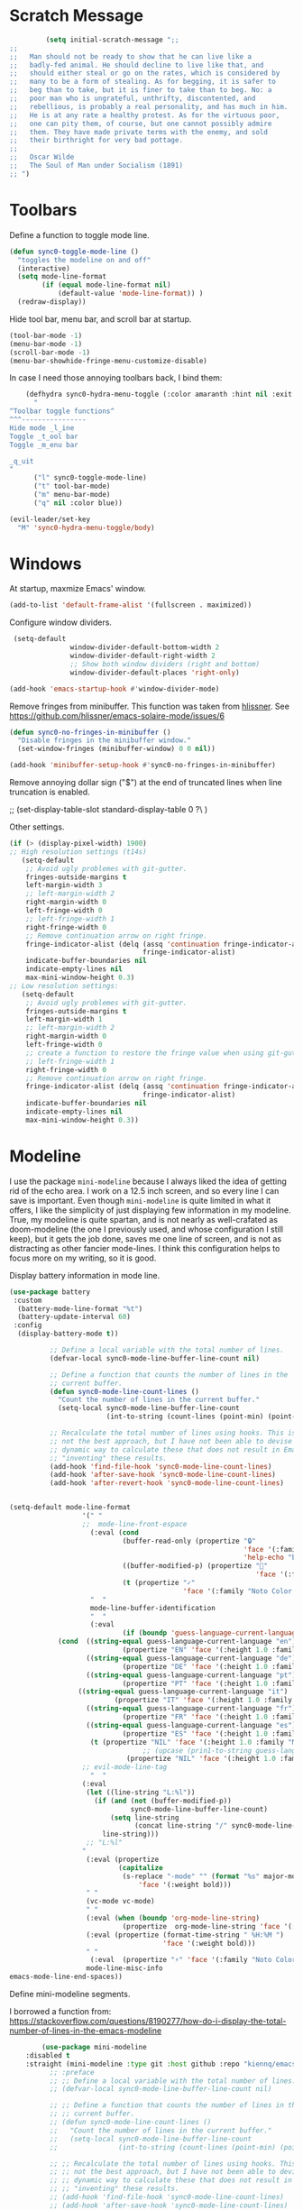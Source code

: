 * Scratch Message
#+BEGIN_SRC emacs-lisp
         (setq initial-scratch-message ";; 
;;
;;   Man should not be ready to show that he can live like a
;;   badly-fed animal. He should decline to live like that, and
;;   should either steal or go on the rates, which is considered by
;;   many to be a form of stealing. As for begging, it is safer to
;;   beg than to take, but it is finer to take than to beg. No: a
;;   poor man who is ungrateful, unthrifty, discontented, and
;;   rebellious, is probably a real personality, and has much in him.
;;   He is at any rate a healthy protest. As for the virtuous poor,
;;   one can pity them, of course, but one cannot possibly admire
;;   them. They have made private terms with the enemy, and sold
;;   their birthright for very bad pottage.
;;
;;   Oscar Wilde
;;   The Soul of Man under Socialism (1891)
;; ")

  #+END_SRC 

* Toolbars

  Define a function to toggle mode line. 

  #+BEGIN_SRC emacs-lisp
    (defun sync0-toggle-mode-line () 
      "toggles the modeline on and off"
      (interactive) 
      (setq mode-line-format
            (if (equal mode-line-format nil)
                (default-value 'mode-line-format)) )
      (redraw-display))
  #+END_SRC 

  Hide tool bar, menu bar, and scroll bar at startup. 

  #+BEGIN_SRC emacs-lisp
      (tool-bar-mode -1) 
      (menu-bar-mode -1)
      (scroll-bar-mode -1)
      (menu-bar-showhide-fringe-menu-customize-disable)
  #+END_SRC 

  In case I need those annoying toolbars back, I bind them:

  #+BEGIN_SRC emacs-lisp
    (defhydra sync0-hydra-menu-toggle (:color amaranth :hint nil :exit t)
      "
^Toolbar toggle functions^
^^^----------------
Hide mode _l_ine
Toggle _t_ool bar
Toggle _m_enu bar

_q_uit
"
      ("l" sync0-toggle-mode-line)
      ("t" tool-bar-mode)
      ("m" menu-bar-mode)
      ("q" nil :color blue))

(evil-leader/set-key
  "M" 'sync0-hydra-menu-toggle/body)
  #+END_SRC 

* Windows
  At startup,  maxmize Emacs' window. 
  #+BEGIN_SRC emacs-lisp
      (add-to-list 'default-frame-alist '(fullscreen . maximized))
  #+END_SRC

  Configure window dividers. 
  #+BEGIN_SRC emacs-lisp
          (setq-default 
                        window-divider-default-bottom-width 2
                        window-divider-default-right-width 2
                        ;; Show both window dividers (right and bottom)
                        window-divider-default-places 'right-only)

         (add-hook 'emacs-startup-hook #'window-divider-mode)
#+END_SRC

Remove fringes from minibuffer. This function was taken from [[https://github.com/hlissner][hlissner]]. See
https://github.com/hlissner/emacs-solaire-mode/issues/6
#+BEGIN_SRC emacs-lisp
(defun sync0-no-fringes-in-minibuffer ()
  "Disable fringes in the minibuffer window."
  (set-window-fringes (minibuffer-window) 0 0 nil))

(add-hook 'minibuffer-setup-hook #'sync0-no-fringes-in-minibuffer)
#+END_SRC 

Remove annoying dollar sign ("$") at the end of truncated lines
when line truncation is enabled. 

 ;; (set-display-table-slot standard-display-table 0 ?\ ) 

Other settings.
#+BEGIN_SRC emacs-lisp
      (if (> (display-pixel-width) 1900)
      ;; High resolution settings (t14s)
         (setq-default                    
          ;; Avoid ugly problemes with git-gutter.
          fringes-outside-margins t
          left-margin-width 3
          ;; left-margin-width 2
          right-margin-width 0
          left-fringe-width 0
          ;; left-fringe-width 1
          right-fringe-width 0
          ;; Remove continuation arrow on right fringe.
          fringe-indicator-alist (delq (assq 'continuation fringe-indicator-alist)
                                       fringe-indicator-alist)
          indicate-buffer-boundaries nil
          indicate-empty-lines nil
          max-mini-window-height 0.3)
      ;; Low resolution settings:
         (setq-default                    
          ;; Avoid ugly problemes with git-gutter.
          fringes-outside-margins t
          left-margin-width 1
          ;; left-margin-width 2
          right-margin-width 0
          left-fringe-width 0
          ;; create a function to restore the fringe value when using git-gutter-fringe
          ;; left-fringe-width 1
          right-fringe-width 0
          ;; Remove continuation arrow on right fringe.
          fringe-indicator-alist (delq (assq 'continuation fringe-indicator-alist)
                                       fringe-indicator-alist)
          indicate-buffer-boundaries nil
          indicate-empty-lines nil
          max-mini-window-height 0.3))
 #+END_SRC

* Modeline
I use the package ~mini-modeline~ because I always liked the idea of
getting rid of the echo area. I work on a 12.5 inch screen, and so
every line I can save is important. Even though ~mini-modeline~ is
quite limited in what it offers, I like the simplicity of just
displaying few information in my modeline. True, my modeline is
quite spartan, and is not nearly as well-crafated  as
doom-modeline (the one I previously used, and whose configuration
I still keep), but it gets the job done, saves me one line of
screen, and is not as distracting as other fancier mode-lines. I
think this configuration helps to focus more on my writing, so it
is good. 

Display battery information in mode line. 

#+BEGIN_SRC emacs-lisp
(use-package battery
 :custom
  (battery-mode-line-format "%t")
  (battery-update-interval 60)
 :config
  (display-battery-mode t))
#+END_SRC 

#+BEGIN_SRC emacs-lisp
            ;; Define a local variable with the total number of lines.
            (defvar-local sync0-mode-line-buffer-line-count nil)

            ;; Define a function that counts the number of lines in the
            ;; current buffer.
            (defun sync0-mode-line-count-lines ()
              "Count the number of lines in the current buffer."
              (setq-local sync0-mode-line-buffer-line-count 
                          (int-to-string (count-lines (point-min) (point-max)))))

            ;; Recalculate the total number of lines using hooks. This is
            ;; not the best approach, but I have not been able to devise a
            ;; dynamic way to calculate these that does not result in Emacs
            ;; "inventing" these results.
            (add-hook 'find-file-hook 'sync0-mode-line-count-lines)
            (add-hook 'after-save-hook 'sync0-mode-line-count-lines)
            (add-hook 'after-revert-hook 'sync0-mode-line-count-lines)


  (setq-default mode-line-format
                    '(" " 
                    ;;  mode-line-front-espace 
                      (:eval (cond 
                              (buffer-read-only (propertize "🔒"
                                                            'face '(:family "Noto Color Emoji")
                                                            'help-echo "buffer is read-only!!!"))
                              ((buffer-modified-p) (propertize "💾"
                                                               'face '(:family "Noto Color Emoji")))
                              (t (propertize "✓"
                                             'face '(:family "Noto Color Emoji")))))
                      "  " 
                      mode-line-buffer-identification 
                      "  " 
                      (:eval 
                              (if (boundp 'guess-language-current-language) 
              (cond  ((string-equal guess-language-current-language "en") 
                              (propertize "EN" 'face '(:height 1.0 :family "Minion Pro" :weight bold)))
                     ((string-equal guess-language-current-language "de") 
                              (propertize "DE" 'face '(:height 1.0 :family "Minion Pro" :weight bold)))
                     ((string-equal guess-language-current-language "pt") 
                              (propertize "PT" 'face '(:height 1.0 :family "Minion Pro" :weight bold)))
                   ((string-equal guess-language-current-language "it") 
                            (propertize "IT" 'face '(:height 1.0 :family "Minion Pro" :weight bold)))
                     ((string-equal guess-language-current-language "fr") 
                              (propertize "FR" 'face '(:height 1.0 :family "Minion Pro" :weight bold)))
                     ((string-equal guess-language-current-language "es") 
                              (propertize "ES" 'face '(:height 1.0 :family "Minion Pro" :weight bold)))
                      (t (propertize "NIL" 'face '(:height 1.0 :family "Minion Pro" :weight bold))))
                                   ;; (upcase (prin1-to-string guess-language-current-language))
                               (propertize "NIL" 'face '(:height 1.0 :family "Minion Pro" :weight bold))))
                    ;; evil-mode-line-tag
                      "  "
                    (:eval 
                     (let ((line-string "L:%l"))
                       (if (and (not (buffer-modified-p))
                                sync0-mode-line-buffer-line-count)
                           (setq line-string 
                                 (concat line-string "/" sync0-mode-line-buffer-line-count))
                         line-string)))
                     ;; "L:%l"
                    "                                                               "
                     (:eval (propertize 
                             (capitalize 
                              (s-replace "-mode" "" (format "%s" major-mode)))
                                  'face '(:weight bold)))
                     " " 
                     (vc-mode vc-mode)
                     " " 
                     (:eval (when (boundp 'org-mode-line-string)
                              (propertize  org-mode-line-string 'face '(:weight semi-bold))))
                     (:eval (propertize (format-time-string " %H:%M ")
                                        'face '(:weight bold))) 
                     " " 
                      (:eval  (propertize "⚡" 'face '(:family "Noto Color Emoji")))
                     mode-line-misc-info
  emacs-mode-line-end-spaces))
#+END_SRC 

Define mini-modeline segments.

I borrowed a function from:
https://stackoverflow.com/questions/8190277/how-do-i-display-the-total-number-of-lines-in-the-emacs-modeline

#+BEGIN_SRC emacs-lisp
        (use-package mini-modeline
    :disabled t
    :straight (mini-modeline :type git :host github :repo "kiennq/emacs-mini-modeline") 
          ;; :preface
          ;; ;; Define a local variable with the total number of lines.
          ;; (defvar-local sync0-mode-line-buffer-line-count nil)

          ;; ;; Define a function that counts the number of lines in the
          ;; ;; current buffer.
          ;; (defun sync0-mode-line-count-lines ()
          ;;   "Count the number of lines in the current buffer."
          ;;   (setq-local sync0-mode-line-buffer-line-count 
          ;;               (int-to-string (count-lines (point-min) (point-max)))))

          ;; ;; Recalculate the total number of lines using hooks. This is
          ;; ;; not the best approach, but I have not been able to devise a
          ;; ;; dynamic way to calculate these that does not result in Emacs
          ;; ;; "inventing" these results.
          ;; (add-hook 'find-file-hook 'sync0-mode-line-count-lines)
          ;; (add-hook 'after-save-hook 'sync0-mode-line-count-lines)
          ;; (add-hook 'after-revert-hook 'sync0-mode-line-count-lines)
  :custom
  (mini-modeline-display-gui-line nil)
  (mini-modeline-enhance-visual nil)
  ;; (mini-modeline-right-padding 3)
          :config
          (setq   mini-modeline-l-format
                  '(" " 
                    mode-line-front-espace 
                    (:eval (cond 
                            (buffer-read-only (propertize "🔒 "
                                                          'face '(:family "Noto Color Emoji")
                                                          'help-echo "buffer is read-only!!!"))
                            ((buffer-modified-p) (propertize "💾 "
                                                             'face '(:family "Noto Color Emoji")))
                            (t (propertize "✔ "
                                           'face '(:family "Noto Color Emoji")))))
                    mode-line-buffer-identification 
                    "  " 
                    (:eval 
                            (if (boundp 'guess-language-current-language) 
            (cond  ((string-equal guess-language-current-language "en") 
                            (propertize "EN" 'face '(:height 1.0 :family "Minion Pro" :weight bold)))
                   ((string-equal guess-language-current-language "de") 
                            (propertize "DE" 'face '(:height 1.0 :family "Minion Pro" :weight bold)))
                   ((string-equal guess-language-current-language "pt") 
                            (propertize "PT" 'face '(:height 1.0 :family "Minion Pro" :weight bold)))
                   ((string-equal guess-language-current-language "it") 
                            (propertize "IT" 'face '(:height 1.0 :family "Minion Pro" :weight bold)))
                   ((string-equal guess-language-current-language "fr") 
                            (propertize "FR" 'face '(:height 1.0 :family "Minion Pro" :weight bold)))
                   ((string-equal guess-language-current-language "es") 
                            (propertize "ES" 'face '(:height 1.0 :family "Minion Pro" :weight bold)))
                    (t (propertize "NIL" 'face '(:height 1.0 :family "Minion Pro" :weight bold))))
                                 ;; (upcase (prin1-to-string guess-language-current-language))
                             (propertize "NIL" 'face '(:height 1.0 :family "Minion Pro" :weight bold))))
                    "  "
                    "L:%l"))
;; Count the number of lines in modeline.
                    ;; (:eval 
                    ;;  (let ((line-string "L:%l"))
                    ;;    (if (and (not (buffer-modified-p))
                    ;;             sync0-mode-line-buffer-line-count)
                    ;;        (setq line-string 
                    ;;              (concat line-string "/" sync0-mode-line-buffer-line-count))
                    ;;      line-string)))

          (setq  mini-modeline-r-format
                 '((:eval 
                        (propertize 
                         (capitalize 
                          (s-replace "-mode" "" (format "%s" major-mode)))
                         'face '(:weight bold)))
                   " " 
                   (vc-mode vc-mode)
                   " " 
                   (:eval (when (boundp 'org-mode-line-string)
                            (propertize  org-mode-line-string 'face '(:weight semi-bold))))
                   (:eval (propertize (format-time-string " %H:%M ")
                                      'face '(:weight bold))) 
                   " " 
                    (:eval  (propertize "⚡" 'face '(:family "Noto Color Emoji")))
                   mode-line-misc-info
                   ))

          (mini-modeline-mode t))
  #+END_SRC 
  
* all-the-icons

#+BEGIN_SRC emacs-lisp
  (use-package all-the-icons 
    :straight (all-the-icons :type git :host github :repo "domtronn/all-the-icons.el") 
;;    :after ivy
    ;; improve performance 
    :custom (inhibit-compacting-font-caches t))
#+END_SRC 

* solaire-mode
Even though ~solaire-mode~ would be, in theory, a nice
addition to my custom theme, with its current defaults it
breaks too many things to be worth the hassle of tweeking it
for my needs. 

#+BEGIN_SRC emacs-lisp
  (use-package solaire-mode
 :disabled t
    :straight (solaire-mode :type git :host github :repo "hlissner/emacs-solaire-mode") 
    :hook
    (((change-major-mode after-revert ediff-prepare-buffer) . turn-on-solaire-mode)
    (minibuffer-setup . solaire-mode-in-minibuffer))
    ;; :custom
    ;; (solaire-mode-remap-fringe nil)
    :config
    ;; (setq solaire-mode-remap-alist
    ;;       '(((default solaire-default-face)                       . nil)
    ;;         ((hl-line solaire-hl-line-face)                       . nil)
    ;;         ((org-hide solaire-org-hide-face)                     . nil)
    ;;         ((org-indent solaire-org-hide-face)                   . nil)
    ;;         ((linum solaire-line-number-face)                     . nil)
    ;;         ((mode-line solaire-mode-line-face)                   . solaire-mode-remap-modeline)
    ;;         ((mode-line-inactive solaire-mode-line-inactive-face) . solaire-mode-remap-modeline)))

  (setq solaire-mode-auto-swap-bg nil)

    (solaire-global-mode +1))
#+END_SRC 

* doom-themes

As someone with experience in graphic design, I find vanilla
Emacs's UI ugly and unusable. In my honest opinion, doom-themes is
the best collection out there. I also use doom-modeline because it
combines simplicity with visual appeal.

Note: Although there is an accompanying package to doom-themes
called solaire-mode, it conflicted with other packages I need, so
I stopped using it.

#+BEGIN_SRC emacs-lisp
  (use-package doom-themes  
   :straight (doom-themes :type git :host github :repo "hlissner/emacs-doom-themes") 
   :after (org custom)
   :init
        ;; (load-theme 'doom-one t)
        ;; (load-theme 'doom-nord t)
        ;; (load-theme 'doom-nova t)
        ;; (load-theme 'doom-spacegrey t)
        ;; (load-theme 'doom-solarized-light t)
        ;; (load-theme 'doom-plain t)
        ;; (load-theme 'doom-gruvbox t)
         (load-theme 'doom-zenburn t)
        (load-theme 'doom-flatwhite t)
   :config
      ;; Enable flashing mode-line on errors
       ;; (doom-themes-visual-bell-config)
      ;; Correct org-mode's native fontification.
      (doom-themes-org-config))
#+END_SRC 

* cycle-themes

Cycle between themes.

#+BEGIN_SRC emacs-lisp
  (use-package cycle-themes 
    :straight (cycle-themes :type git :host github :repo "toroidal-code/cycle-themes.el") 
    :after doom-themes
    :commands cycle-themes
    :init
    (require 'cl)
    :bind (("C-c C-t" . cycle-themes))
    :config 
    ;; The order has to be set this way for the hook to work
    ;; (setq cycle-themes-theme-list '(doom-zenburn doom-flatwhite))
    (setq cycle-themes-theme-list '(doom-zenburn doom-flatwhite)))
#+END_SRC 

* 取 emojify
#+BEGIN_SRC emacs-lisp
(use-package emojify
:disabled t
    :straight (emojify :type git :host github :repo "iqbalansari/emacs-emojify") 
    :hook (after-init . global-emojify-mode-line-mode))
#+END_SRC 

* 取 hl-line mode

#+BEGIN_SRC emacs-lisp
  (use-package hl-line 
    :straight nil
    :disabled t
    :hook ((text-mode conf-mode prog-mode) . hl-line-mode)
    :custom
    ;; I don't need hl-line showing in other windows. This also offers a small
    ;; speed boost when buffer is displayed in multiple windows.
    (hl-line-sticky-flag nil)
    (global-hl-line-sticky-flag nil))
#+END_SRC 
